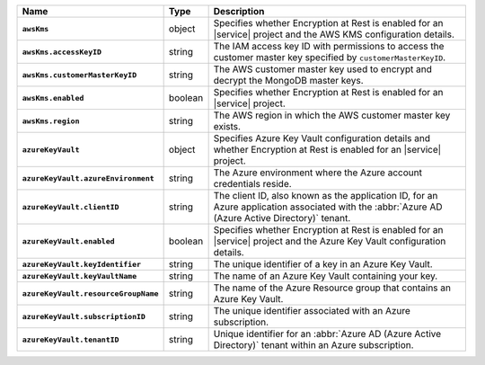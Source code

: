 .. list-table::
   :widths: 10 10 80
   :header-rows: 1
   :stub-columns: 1

   * - Name
     - Type
     - Description
       
   * - ``awsKms``
     - object
     - Specifies whether Encryption at Rest is enabled for an |service|
       project and the AWS KMS configuration details.

   * - ``awsKms.accessKeyID``
     - string
     - The IAM access key ID with permissions to access the customer
       master key specified by ``customerMasterKeyID``.

   * - ``awsKms.customerMasterKeyID``
     - string
     - The AWS customer master key used to encrypt and decrypt the MongoDB
       master keys.

   * - ``awsKms.enabled``
     - boolean
     - Specifies whether Encryption at Rest is enabled for an |service|
       project.

   * - ``awsKms.region``
     - string
     - The AWS region in which the AWS customer master key exists.
       
   * - ``azureKeyVault``
     - object
     - Specifies Azure Key Vault configuration details and whether
       Encryption at Rest is enabled for an |service| project.

   * - ``azureKeyVault.azureEnvironment``
     - string
     - The Azure environment where the Azure account credentials reside.
       
   * - ``azureKeyVault.clientID``
     - string
     - The client ID, also known as the application ID, for an Azure
       application associated with the :abbr:`Azure AD (Azure Active Directory)`
       tenant.

   * - ``azureKeyVault.enabled``
     - boolean
     - Specifies whether Encryption at Rest is enabled for an |service|
       project and the Azure Key Vault configuration details.

   * - ``azureKeyVault.keyIdentifier``
     - string
     - The unique identifier of a key in an Azure Key Vault.
       
   * - ``azureKeyVault.keyVaultName``
     - string
     - The name of an Azure Key Vault containing your key. 
       
   * - ``azureKeyVault.resourceGroupName``
     - string
     - The name of the Azure Resource group that contains an Azure Key
       Vault.

   * - ``azureKeyVault.subscriptionID``
     - string
     - The unique identifier associated with an Azure subscription.
       
   * - ``azureKeyVault.tenantID``
     - string
     - Unique identifier for an :abbr:`Azure AD (Azure Active Directory)`
       tenant within an Azure subscription.
       
